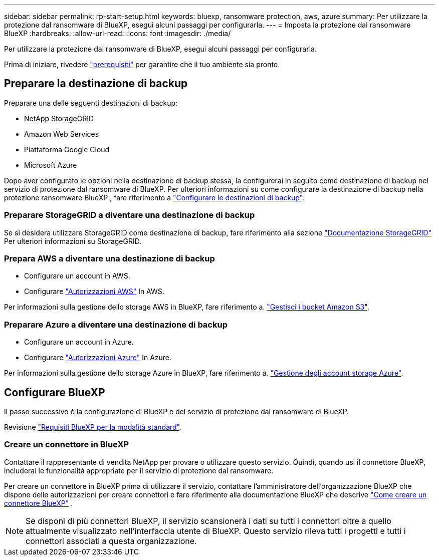 ---
sidebar: sidebar 
permalink: rp-start-setup.html 
keywords: bluexp, ransomware protection, aws, azure 
summary: Per utilizzare la protezione dal ransomware di BlueXP, esegui alcuni passaggi per configurarla. 
---
= Imposta la protezione dal ransomware BlueXP
:hardbreaks:
:allow-uri-read: 
:icons: font
:imagesdir: ./media/


[role="lead"]
Per utilizzare la protezione dal ransomware di BlueXP, esegui alcuni passaggi per configurarla.

Prima di iniziare, rivedere link:rp-start-prerequisites.html["prerequisiti"] per garantire che il tuo ambiente sia pronto.



== Preparare la destinazione di backup

Preparare una delle seguenti destinazioni di backup:

* NetApp StorageGRID
* Amazon Web Services
* Piattaforma Google Cloud
* Microsoft Azure


Dopo aver configurato le opzioni nella destinazione di backup stessa, la configurerai in seguito come destinazione di backup nel servizio di protezione dal ransomware di BlueXP. Per ulteriori informazioni su come configurare la destinazione di backup nella protezione ransomware BlueXP , fare riferimento a link:rp-use-settings.html["Configurare le destinazioni di backup"].



=== Preparare StorageGRID a diventare una destinazione di backup

Se si desidera utilizzare StorageGRID come destinazione di backup, fare riferimento alla sezione https://docs.netapp.com/us-en/storagegrid-117/index.html["Documentazione StorageGRID"^] Per ulteriori informazioni su StorageGRID.



=== Prepara AWS a diventare una destinazione di backup

* Configurare un account in AWS.
* Configurare https://docs.netapp.com/us-en/bluexp-setup-admin/reference-permissions.html["Autorizzazioni AWS"^] In AWS.


Per informazioni sulla gestione dello storage AWS in BlueXP, fare riferimento a. https://docs.netapp.com/us-en/bluexp-setup-admin/task-viewing-amazon-s3.html["Gestisci i bucket Amazon S3"^].



=== Preparare Azure a diventare una destinazione di backup

* Configurare un account in Azure.
* Configurare https://docs.netapp.com/us-en/bluexp-setup-admin/reference-permissions.html["Autorizzazioni Azure"^] In Azure.


Per informazioni sulla gestione dello storage Azure in BlueXP, fare riferimento a. https://docs.netapp.com/us-en/bluexp-blob-storage/task-view-azure-blob-storage.html["Gestione degli account storage Azure"^].



== Configurare BlueXP

Il passo successivo è la configurazione di BlueXP e del servizio di protezione dal ransomware di BlueXP.

Revisione https://docs.netapp.com/us-en/bluexp-setup-admin/task-quick-start-standard-mode.html["Requisiti BlueXP per la modalità standard"^].



=== Creare un connettore in BlueXP

Contattare il rappresentante di vendita NetApp per provare o utilizzare questo servizio. Quindi, quando usi il connettore BlueXP, includerai le funzionalità appropriate per il servizio di protezione dal ransomware.

Per creare un connettore in BlueXP prima di utilizzare il servizio, contattare l'amministratore dell'organizzazione BlueXP che dispone delle autorizzazioni per creare connettori e fare riferimento alla documentazione BlueXP che descrive  https://docs.netapp.com/us-en/cloud-manager-setup-admin/concept-connectors.html["Come creare un connettore BlueXP"^] .


NOTE: Se disponi di più connettori BlueXP, il servizio scansionerà i dati su tutti i connettori oltre a quello attualmente visualizzato nell'interfaccia utente di BlueXP. Questo servizio rileva tutti i progetti e tutti i connettori associati a questa organizzazione.

